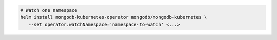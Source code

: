 .. code-block:: yaml

   # Watch one namespace
   helm install mongodb-kubernetes-operator mongodb/mongodb-kubernetes \
      --set operator.watchNamespace='namespace-to-watch' <...>
